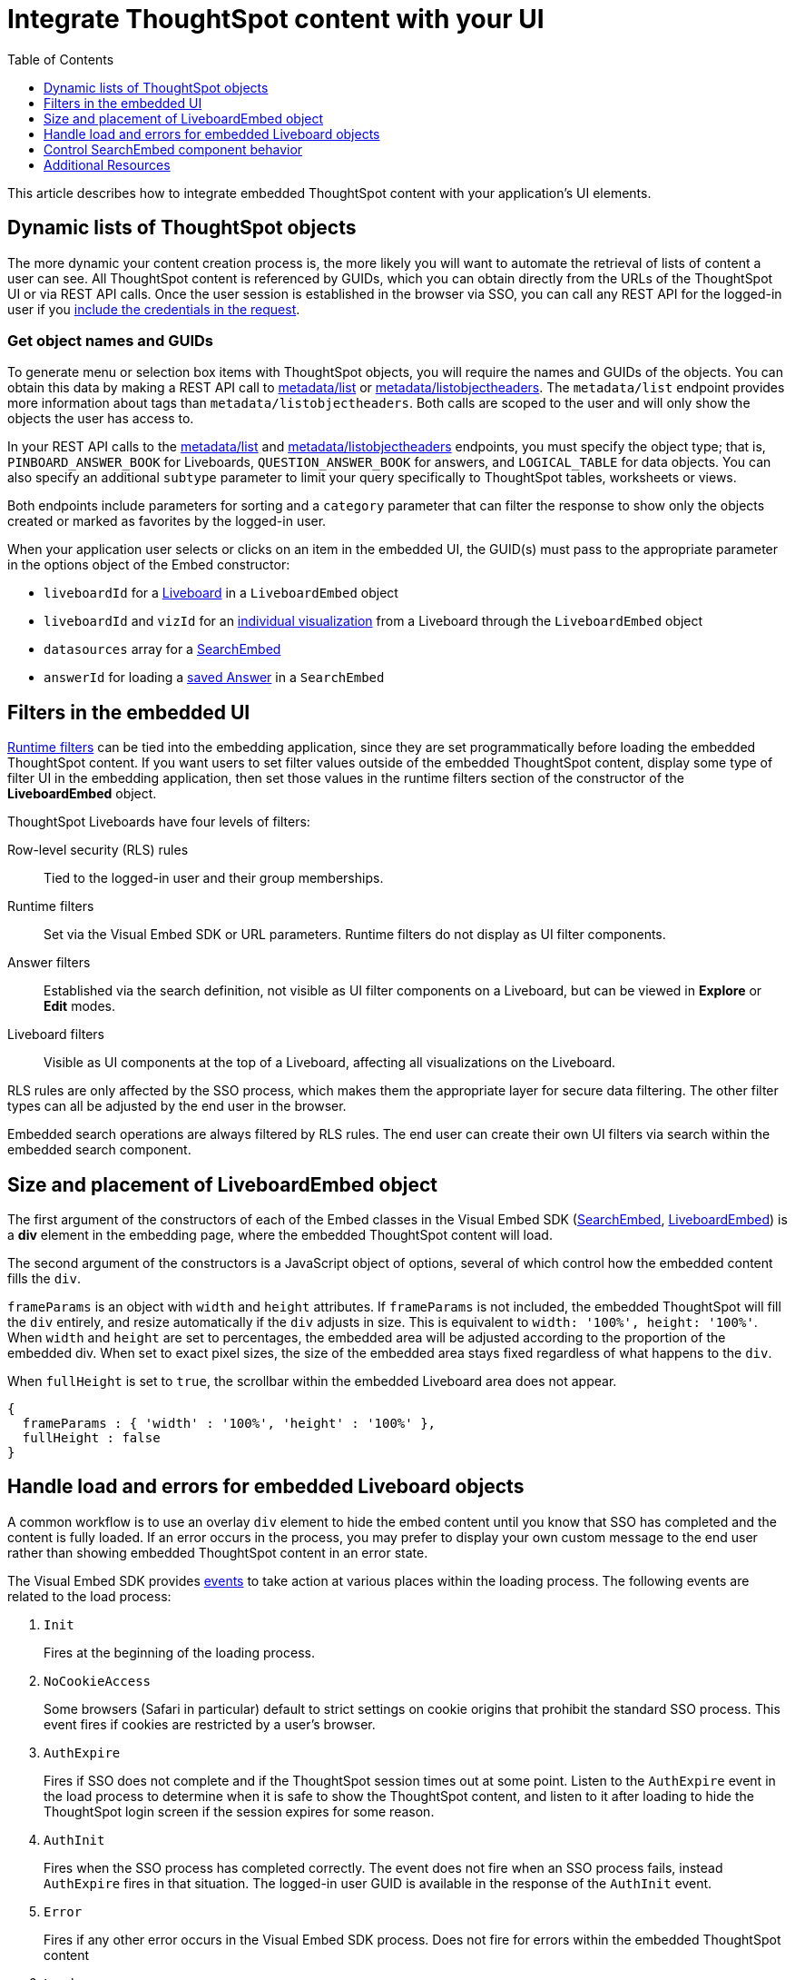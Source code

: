 = Integrate ThoughtSpot content with your UI
:toc: true
:toclevels: 1

:page-title: Integrate with embedding application UI
:page-pageid: integrate-with-app-ui
:page-description: You can use Visual Embed SDK and REST API capabilities to integrate embedded ThoughtSpot with your application's UI

This article describes how to integrate embedded ThoughtSpot content with your application's UI elements. 

== Dynamic lists of ThoughtSpot objects

The more dynamic your content creation process is, the more likely you will want to automate the retrieval of lists of content a user can see. All ThoughtSpot content is referenced by GUIDs, which you can obtain directly from the URLs of the ThoughtSpot UI or via REST API calls. Once the user session is established in the browser via SSO, you can call any REST API for the logged-in user if you xref:api-auth-session.adoc[include the credentials in the request].

=== Get object names and GUIDs

To generate menu or selection box items with ThoughtSpot objects, you will require the names and GUIDs of the objects. You can obtain this data by making a REST API call to xref:metadata-api.adoc#metadata-list[metadata/list] or xref:metadata-api#object-header[metadata/listobjectheaders]. The `metadata/list` endpoint provides more information about tags than `metadata/listobjectheaders`. Both calls are scoped to the user and will only show the objects the user has access to.

In your REST API calls to the xref:metadata-api.adoc#metadata-list[metadata/list] and  xref:metadata-api#object-header[metadata/listobjectheaders] endpoints, you must specify the object type; that is, `PINBOARD_ANSWER_BOOK` for Liveboards, `QUESTION_ANSWER_BOOK` for answers, and `LOGICAL_TABLE` for data objects. You can also specify an additional `subtype` parameter to limit your query specifically to ThoughtSpot tables, worksheets or views. 

Both endpoints include parameters for sorting and a `category` parameter that can filter the response to show only the objects created or marked as favorites by the logged-in user.

When your application user selects or clicks on an item in the embedded UI, the GUID(s) must pass to the appropriate parameter in the options object of the Embed constructor:

* `liveboardId` for a xref:embed-pinboard.adoc[Liveboard] in a `LiveboardEmbed` object
* `liveboardId` and `vizId` for an xref:embed-a-viz.adoc[individual visualization] from a Liveboard through the `LiveboardEmbed` object
* `datasources` array for a xref:embed-search.adoc[SearchEmbed]
* `answerId` for loading a xref:embed-search.adoc[saved Answer] in a `SearchEmbed`

== Filters in the embedded UI

xref:runtime-filters.adoc[Runtime filters] can be tied into the embedding application, since they are set programmatically before loading the embedded ThoughtSpot content. If you want users to set filter values outside of the embedded ThoughtSpot content, display some type of filter UI in the embedding application, then set those values in the runtime filters section of the constructor of the *LiveboardEmbed* object.

ThoughtSpot Liveboards have four levels of filters:

Row-level security (RLS) rules::
Tied to the logged-in user and their group memberships.
Runtime filters::
Set via the Visual Embed SDK or URL parameters. Runtime filters do not display as UI filter components.
Answer filters::
Established via the search definition, not visible as UI filter components on a Liveboard, but can be viewed in **Explore** or *Edit* modes.
Liveboard filters::
Visible as UI components at the top of a Liveboard, affecting all visualizations on the Liveboard.

RLS rules are only affected by the SSO process, which makes them the appropriate layer for secure data filtering. The other filter types can all be adjusted by the end user in the browser.

Embedded search operations are always filtered by RLS rules. The end user can create their own UI filters via search within the embedded search component.

== Size and placement of LiveboardEmbed object

The first argument of the constructors of each of the Embed classes in the Visual Embed SDK (xref:search-embed.adoc[SearchEmbed], xref:embed-pinboard.adoc[LiveboardEmbed]) is a *div* element in the embedding page, where the embedded ThoughtSpot content will load.

The second argument of the constructors is a JavaScript object of options, several of which control how the embedded content fills the `div`.

`frameParams` is an object with `width` and `height` attributes. If `frameParams` is not included, the embedded ThoughtSpot will fill the `div` entirely, and resize automatically if the `div` adjusts in size. This is equivalent to `width: '100%', height: '100%'`. When `width` and `height` are set to percentages, the embedded area will be adjusted according to the proportion of the embedded div. When set to exact pixel sizes, the size of the embedded area stays fixed regardless of what happens to the `div`.

When `fullHeight` is set to `true`, the scrollbar within the embedded Liveboard area does not appear.

[source,javascript]
----
{
  frameParams : { 'width' : '100%', 'height' : '100%' },
  fullHeight : false
}
----

== Handle load and errors for embedded Liveboard objects

A common workflow is to use an overlay `div` element to hide the embed content until you know that SSO has completed and the content is fully loaded. If an error occurs in the process, you may prefer to display your own custom message to the end user rather than showing embedded ThoughtSpot content in an error state.

The Visual Embed SDK provides xref:embed-events.adoc[events] to take action at various places within the loading process. The following events are related to the load process:

. `Init`
+
Fires at the beginning of the loading process.
. `NoCookieAccess` 

+
Some browsers (Safari in particular) default to strict settings on cookie origins that prohibit the standard SSO process. This event fires if cookies are restricted by a user's browser.

. `AuthExpire`
+
Fires if SSO does not complete and if the ThoughtSpot session times out at some point. Listen to the `AuthExpire` event in the load process to determine when it is safe to show the ThoughtSpot content, and listen to it after loading to hide the ThoughtSpot login screen if the session expires for some reason.

. `AuthInit` 
+
Fires when the SSO process has completed correctly. The event does not fire when an SSO process fails, instead `AuthExpire` fires in that situation. The logged-in user GUID is available in the response of the `AuthInit` event.

. `Error` 

+
Fires if any other error occurs in the Visual Embed SDK process. Does not fire for errors within the embedded ThoughtSpot content

. `Load`
+
Fires as soon as the area for embedding is created, not when the content has begun or finished loading.

. `Data`
+
Fires only on `SearchEmbed` components. Never fires with a `LiveboardEmbed` component.

The full list events are defined in the link:https://github.com/thoughtspot/visual-embed-sdk/blob/main/src/types.ts[types.ts, window=_blank] file of the Visual Embed SDK source.

`AuthExpire` and `AuthInit` can be used together to determine if the SSO process completed correctly. To determine if `AuthExpire` is firing because SSO did not complete or if the ThoughtSpot session has timed out, you can set a variable to act as a flag to determine if SSO is  completed. When `AuthInit` fires, set the flag to *true*. You can also associate a callback function to `AuthExpire` to look up the flag to determine which state change has caused the `AuthExpire` event to fire. In the following example, the `tsLoggedIn` flag is set to indicate the SSO login state. 

[source,javascript]
----
 // Instantiate class for embedding a Liveboard
 const embed = new LiveboardEmbed("#thoughtspot-embed", {
     liveboardId: '<Liveboard-guid>',
 });

let tsLoggedIn = false;
embed
    .on(EmbedEvent.Init, showLoader)
    .on(EmbedEvent.NoCookieAccess, showCookieSettingsMsg)
    .on(EmbedEvent.AuthInit, (response) => {
        // Set that AuthInit has fired
        tsLoggedIn = true;
        // authInit returns object -> {type: 'authInit', data: {userGuid: <guid>} } }
        let userGUID = response.data.userGuid;
    } )
    .on(EmbedEvent.AuthExpire, (response) => {
        // Handle if session dies while content shows
        if (tsLoggedIn == true){
            tsSessionTimeoutCleanup();
        }
        else {
            // Display custom message if SSO issues
            showSSOFailedMsg();
        }
    } )
    .on(EmbedEvent.Error, showGenericErrorMsg)
    .render()
----

=== Custom actions and interaction events

xref:custom-action-intro.adoc[Custom actions] fire an event when a user clicks on a menu item when set as  xref:custom-action-callback.adoc[callback actions]. The event provides the custom action identifier, the data from the visualization and additional information depending on the configuration.

Custom actions provide a way for interaction within the ThoughtSpot components to trigger further workflows within the embedding application.

There are other xref:embed-events.adoc#embed-events[events] that fire as the user interacts with the `SearchEmbed` and `LiveboardEmbed` components:

* `Drilldown`
* `VizPointDoubleClick`

See below for additional events that fire only on the SearchEmbed component.

== Control SearchEmbed component behavior

There are three general ways to use the xref:embed-search.adoc[SearchEmbed] component:

. Load with no datasources selected
. Load with particular datasources
. Load an existing saved answer

In cases 1 and 2, you can also define the items to appear in the search bar using the `searchOptions` object. The `searchOptions` object has two properties:

* `searchTokenString`
* `executeSearch`

When `executeSearch` is *true*, the search component will load the chart or table automatically. If `executeSearch` is *false*, the search bar will display the terms from `searchTokenString`, but the user must click the *GO* button to execute the search.

The `forceTable` option causes the search to load in table mode rather than with the automatically chosen visualization.

`collapseDataSources` and `hideDataSources` control the data source pane on the left side of the search component. When `hideDataSources` is *true*, there is no way for the user to see the data source pane, while `collapseDataSources` loads to only an icon which can be used to expand the pane.

=== Use search bar without displaying results

The `hideResults` parameter in the options object blocks the *GO* button from displaying the chart or table results. When this option is *true*, you can listen to the `QueryChanged` event to capture the TML search string from the search bar, then use that query string in the xref:search-data-api.adoc[search data REST API].

=== SearchEmbed Events
There are several events that fire only on the SearchEmbed component:

* `DataSourceSelected`
+
Fires when a change occurs in the data sources, including initial load of the `SearchEmbed` component. Can be used to hide a loader screen. Return object contains an array of the selected column GUIDs (accessible using `LOGICAL_COLUMN` type within metadata REST API commands).

* `QueryChanged`
+
Fires when a change occurs in the search bar, including the initial load of the SearchEmbed component. Returned object includes a `data.search` property with the TML search query from the search box.


== Additional Resources

link:https://github.com/thoughtspot/ts_everywhere_resources/blob/master/apis/rest-api.js[Example implementation of REST API calls in JavaScript, window=_blank]


